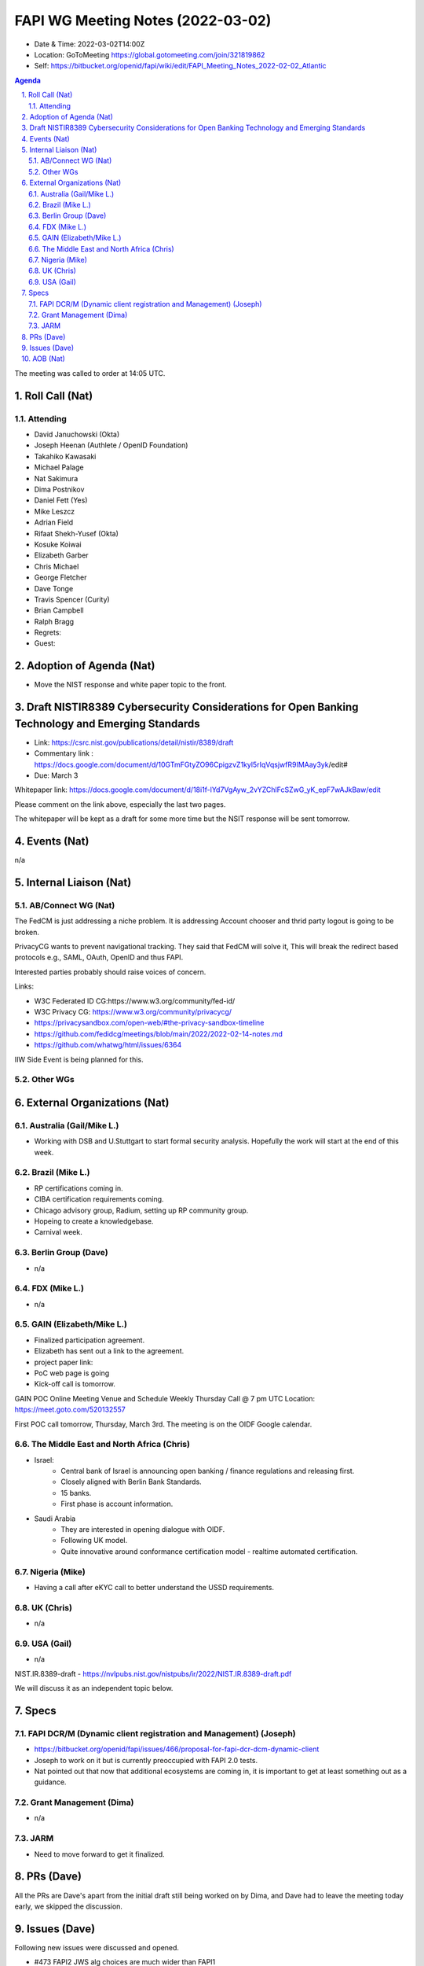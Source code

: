 ============================================
FAPI WG Meeting Notes (2022-03-02) 
============================================
* Date & Time: 2022-03-02T14:00Z
* Location: GoToMeeting https://global.gotomeeting.com/join/321819862
* Self: https://bitbucket.org/openid/fapi/wiki/edit/FAPI_Meeting_Notes_2022-02-02_Atlantic
.. sectnum:: 
   :suffix: .

.. contents:: Agenda

The meeting was called to order at 14:05 UTC. 

Roll Call (Nat)
======================
Attending
------------------
* David Januchowski (Okta)
* Joseph Heenan (Authlete / OpenID Foundation)
* Takahiko Kawasaki
* Michael Palage
* Nat Sakimura
* Dima Postnikov
* Daniel Fett (Yes)
* Mike Leszcz
* Adrian Field
* Rifaat Shekh-Yusef (Okta)
* Kosuke Koiwai
* Elizabeth Garber
* Chris Michael
* George Fletcher
* Dave Tonge
* Travis Spencer (Curity)
* Brian Campbell
* Ralph Bragg

* Regrets: 
* Guest: 

Adoption of Agenda (Nat)
================================
* Move the NIST response and white paper topic to the front. 

Draft NISTIR8389 Cybersecurity Considerations for Open Banking Technology and Emerging Standards
==================================================================================================
* Link: https://csrc.nist.gov/publications/detail/nistir/8389/draft
* Commentary link : https://docs.google.com/document/d/10GTmFGtyZO96CpigzvZ1kyl5rIqVqsjwfR9IMAay3yk/edit#
* Due: March 3

Whitepaper link: https://docs.google.com/document/d/18i1f-lYd7VgAyw_2vYZChlFcSZwG_yK_epF7wAJkBaw/edit

Please comment on the link above, especially the last two pages. 

The whitepaper will be kept as a draft for some more time but the NSIT response will be sent tomorrow. 


Events (Nat)
======================
n/a

Internal Liaison (Nat)
================================
AB/Connect WG (Nat)
---------------------

The FedCM is just addressing a niche problem. 
It is addressing Account chooser and thrid party logout is going to be broken. 

PrivacyCG wants to prevent navigational tracking. 
They said that FedCM will solve it, This will break 
the redirect based protocols e.g., SAML, OAuth, OpenID and thus FAPI. 


Interested parties probably should raise voices of concern. 

Links: 

* W3C Federated ID CG:https://www.w3.org/community/fed-id/
* W3C Privacy CG: https://www.w3.org/community/privacycg/
* https://privacysandbox.com/open-web/#the-privacy-sandbox-timeline
* https://github.com/fedidcg/meetings/blob/main/2022/2022-02-14-notes.md
* https://github.com/whatwg/html/issues/6364

IIW Side Event is being planned for this. 

Other WGs 
-------------------------


External Organizations (Nat)
===================================
Australia (Gail/Mike L.)
------------------------------------
* Working with DSB and U.Stuttgart to start formal security analysis. Hopefully the work will start at the end of this week. 

Brazil (Mike L.)
---------------------------
* RP certifications coming in. 
* CIBA certification requirements coming. 
* Chicago advisory group, Radium, setting up RP community group. 
* Hopeing to create a knowledgebase. 
* Carnival week. 

Berlin Group (Dave)
--------------------------------
* n/a

FDX (Mike L.)
------------------
* n/a

GAIN (Elizabeth/Mike L.)
--------------------------
* Finalized participation agreement. 
* Elizabeth has sent out a link to the agreement. 
* project paper link: 
* PoC web page is going 
* Kick-off call is tomorrow. 
GAIN POC Online Meeting Venue and Schedule
Weekly Thursday Call @ 7 pm UTC
Location: https://meet.goto.com/520132557

First POC call tomorrow, Thursday, March 3rd. The meeting is on the OIDF Google calendar.

The Middle East and North Africa (Chris)
------------------------------------------
* Israel: 
    * Central bank of Israel is announcing open banking / finance regulations and releasing first. 
    * Closely aligned with Berlin Bank Standards. 
    * 15 banks. 
    * First phase is account information. 
* Saudi Arabia
    * They are interested in opening dialogue with OIDF. 
    * Following UK model.
    * Quite innovative around conformance certification model - realtime automated certification. 

Nigeria (Mike)
---------------
* Having a call after eKYC call to better understand the USSD requirements. 

UK (Chris)
--------------------
* n/a

USA (Gail)
----------------
* n/a 

NIST.IR.8389-draft - https://nvlpubs.nist.gov/nistpubs/ir/2022/NIST.IR.8389-draft.pdf

We will discuss it as an independent topic below. 


Specs
================
FAPI DCR/M (Dynamic client registration and Management) (Joseph)
-------------------------------------------------------------------------
* https://bitbucket.org/openid/fapi/issues/466/proposal-for-fapi-dcr-dcm-dynamic-client
* Joseph to work on it but is currently preoccupied with FAPI 2.0 tests. 
* Nat pointed out that now that additional ecosystems are coming in, it is important to get at least something out as a guidance. 

Grant Management (Dima)
----------------------------------------
* n/a 

JARM
----------------------------------------
* Need to move forward to get it finalized. 

PRs (Dave)
=================
All the PRs are Dave's apart from the initial draft still being worked on by Dima, and Dave had to leave the meeting today early, we skipped the discussion. 

Issues (Dave)
=====================
Following new issues were discussed and opened. 

* #473 FAPI2 JWS alg choices are much wider than FAPI1
* #470 Are unsigned id_tokens permitted in FAPI2 baseline?
* #471 Resolve '?' in FAPI1 vs FAPI2 differences table
* #474 "shall use the authorization code grant described in [RFC6749]" could be clearer
* #477 FAPI2 + dpop nonces


AOB (Nat)
=================
n/a


The call adjourned at 15:02 UTC